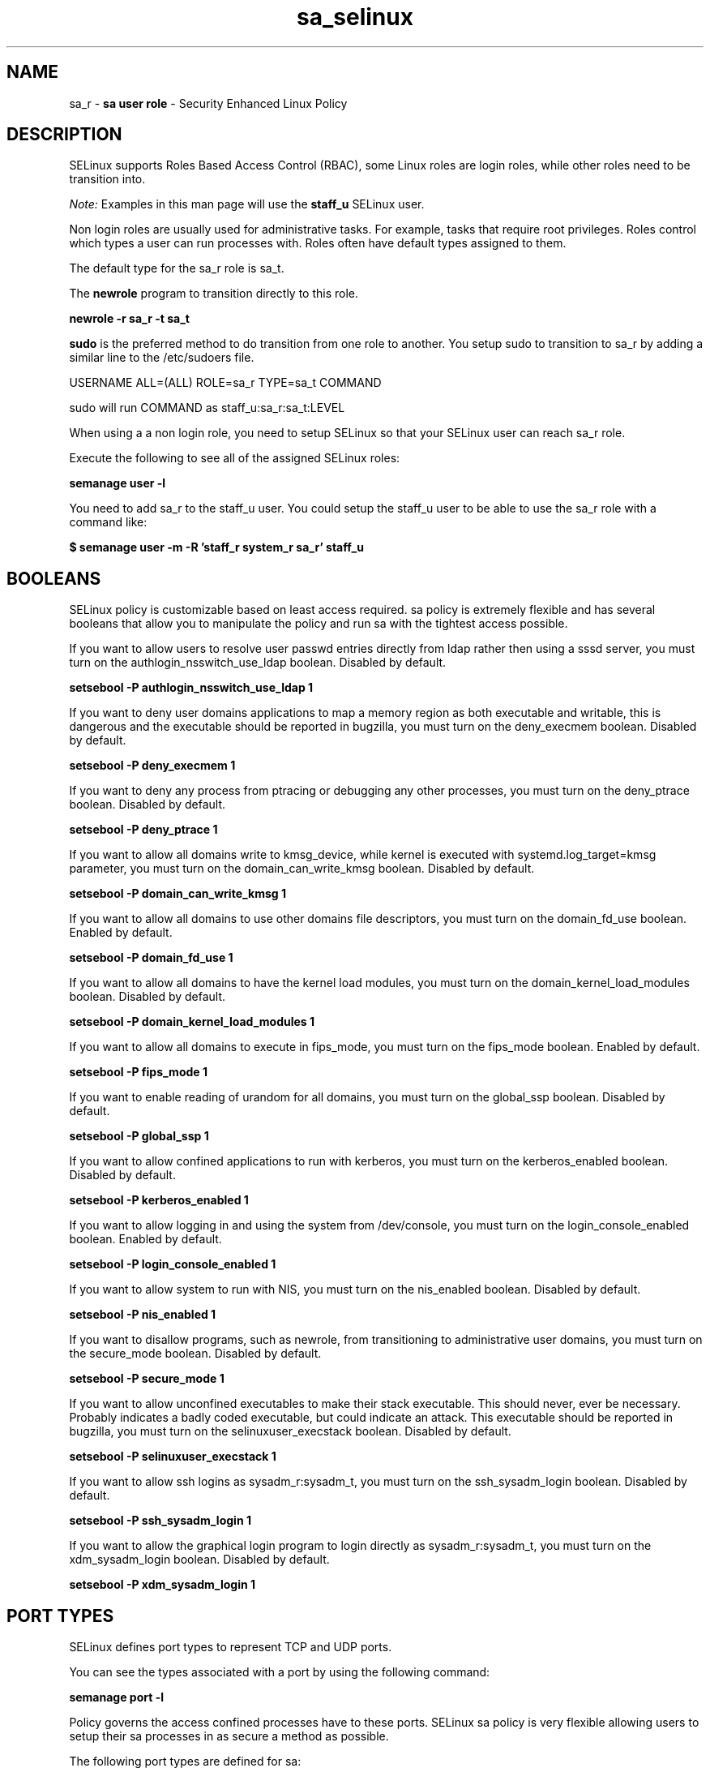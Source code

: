 .TH  "sa_selinux"  "8"  "sa" "mgrepl@redhat.com" "sa SELinux Policy documentation"
.SH "NAME"
sa_r \- \fBsa user role\fP - Security Enhanced Linux Policy

.SH DESCRIPTION

SELinux supports Roles Based Access Control (RBAC), some Linux roles are login roles, while other roles need to be transition into.

.I Note:
Examples in this man page will use the
.B staff_u
SELinux user.

Non login roles are usually used for administrative tasks. For example, tasks that require root privileges.  Roles control which types a user can run processes with. Roles often have default types assigned to them.

The default type for the sa_r role is sa_t.

The
.B newrole
program to transition directly to this role.

.B newrole -r sa_r -t sa_t

.B sudo
is the preferred method to do transition from one role to another.  You setup sudo to transition to sa_r by adding a similar line to the /etc/sudoers file.

USERNAME ALL=(ALL) ROLE=sa_r TYPE=sa_t COMMAND

.br
sudo will run COMMAND as staff_u:sa_r:sa_t:LEVEL

When using a a non login role, you need to setup SELinux so that your SELinux user can reach sa_r role.

Execute the following to see all of the assigned SELinux roles:

.B semanage user -l

You need to add sa_r to the staff_u user.  You could setup the staff_u user to be able to use the sa_r role with a command like:

.B $ semanage user -m -R 'staff_r system_r sa_r' staff_u


.SH BOOLEANS
SELinux policy is customizable based on least access required.  sa policy is extremely flexible and has several booleans that allow you to manipulate the policy and run sa with the tightest access possible.


.PP
If you want to allow users to resolve user passwd entries directly from ldap rather then using a sssd server, you must turn on the authlogin_nsswitch_use_ldap boolean. Disabled by default.

.EX
.B setsebool -P authlogin_nsswitch_use_ldap 1

.EE

.PP
If you want to deny user domains applications to map a memory region as both executable and writable, this is dangerous and the executable should be reported in bugzilla, you must turn on the deny_execmem boolean. Disabled by default.

.EX
.B setsebool -P deny_execmem 1

.EE

.PP
If you want to deny any process from ptracing or debugging any other processes, you must turn on the deny_ptrace boolean. Disabled by default.

.EX
.B setsebool -P deny_ptrace 1

.EE

.PP
If you want to allow all domains write to kmsg_device, while kernel is executed with systemd.log_target=kmsg parameter, you must turn on the domain_can_write_kmsg boolean. Disabled by default.

.EX
.B setsebool -P domain_can_write_kmsg 1

.EE

.PP
If you want to allow all domains to use other domains file descriptors, you must turn on the domain_fd_use boolean. Enabled by default.

.EX
.B setsebool -P domain_fd_use 1

.EE

.PP
If you want to allow all domains to have the kernel load modules, you must turn on the domain_kernel_load_modules boolean. Disabled by default.

.EX
.B setsebool -P domain_kernel_load_modules 1

.EE

.PP
If you want to allow all domains to execute in fips_mode, you must turn on the fips_mode boolean. Enabled by default.

.EX
.B setsebool -P fips_mode 1

.EE

.PP
If you want to enable reading of urandom for all domains, you must turn on the global_ssp boolean. Disabled by default.

.EX
.B setsebool -P global_ssp 1

.EE

.PP
If you want to allow confined applications to run with kerberos, you must turn on the kerberos_enabled boolean. Disabled by default.

.EX
.B setsebool -P kerberos_enabled 1

.EE

.PP
If you want to allow logging in and using the system from /dev/console, you must turn on the login_console_enabled boolean. Enabled by default.

.EX
.B setsebool -P login_console_enabled 1

.EE

.PP
If you want to allow system to run with NIS, you must turn on the nis_enabled boolean. Disabled by default.

.EX
.B setsebool -P nis_enabled 1

.EE

.PP
If you want to disallow programs, such as newrole, from transitioning to administrative user domains, you must turn on the secure_mode boolean. Disabled by default.

.EX
.B setsebool -P secure_mode 1

.EE

.PP
If you want to allow unconfined executables to make their stack executable.  This should never, ever be necessary. Probably indicates a badly coded executable, but could indicate an attack. This executable should be reported in bugzilla, you must turn on the selinuxuser_execstack boolean. Disabled by default.

.EX
.B setsebool -P selinuxuser_execstack 1

.EE

.PP
If you want to allow ssh logins as sysadm_r:sysadm_t, you must turn on the ssh_sysadm_login boolean. Disabled by default.

.EX
.B setsebool -P ssh_sysadm_login 1

.EE

.PP
If you want to allow the graphical login program to login directly as sysadm_r:sysadm_t, you must turn on the xdm_sysadm_login boolean. Disabled by default.

.EX
.B setsebool -P xdm_sysadm_login 1

.EE

.SH PORT TYPES
SELinux defines port types to represent TCP and UDP ports.
.PP
You can see the types associated with a port by using the following command:

.B semanage port -l

.PP
Policy governs the access confined processes have to these ports.
SELinux sa policy is very flexible allowing users to setup their sa processes in as secure a method as possible.
.PP
The following port types are defined for sa:

.EX
.TP 5
.B salt_port_t
.TP 10
.EE


Default Defined Ports:
tcp 4505,4506
.EE

.EX
.TP 5
.B sap_port_t
.TP 10
.EE


Default Defined Ports:
tcp 9875
.EE
udp 9875
.EE

.EX
.TP 5
.B saphostctrl_port_t
.TP 10
.EE


Default Defined Ports:
tcp 1128,1129
.EE
.SH "MANAGED FILES"

The SELinux process type sa_t can manage files labeled with the following file types.  The paths listed are the default paths for these file types.  Note the processes UID still need to have DAC permissions.

.br
.B httpd_config_t

	/etc/httpd(/.*)?
.br
	/etc/nginx(/.*)?
.br
	/etc/apache(2)?(/.*)?
.br
	/etc/cherokee(/.*)?
.br
	/etc/lighttpd(/.*)?
.br
	/etc/apache-ssl(2)?(/.*)?
.br
	/var/lib/openshift/\.httpd\.d(/.*)?
.br
	/etc/opt/rh/rh-nginx18/nginx(/.*)?
.br
	/var/lib/stickshift/\.httpd\.d(/.*)?
.br
	/etc/vhosts
.br
	/etc/thttpd\.conf
.br

.br
.B httpd_lock_t


.br
.B httpd_log_t

	/srv/([^/]*/)?www/logs(/.*)?
.br
	/var/www(/.*)?/logs(/.*)?
.br
	/var/log/glpi(/.*)?
.br
	/var/log/cacti(/.*)?
.br
	/var/log/httpd(/.*)?
.br
	/var/log/nginx(/.*)?
.br
	/var/log/apache(2)?(/.*)?
.br
	/var/log/horizon(/.*)?
.br
	/var/log/php-fpm(/.*)?
.br
	/var/log/cherokee(/.*)?
.br
	/var/log/lighttpd(/.*)?
.br
	/var/log/suphp\.log.*
.br
	/var/log/thttpd\.log.*
.br
	/var/log/apache-ssl(2)?(/.*)?
.br
	/var/log/cgiwrap\.log.*
.br
	/var/www/stickshift/[^/]*/log(/.*)?
.br
	/var/log/graphite-web(/.*)?
.br
	/var/www/miq/vmdb/log(/.*)?
.br
	/var/log/roundcubemail(/.*)?
.br
	/var/log/php_errors\.log.*
.br
	/var/opt/rh/rh-nginx18/log(/.*)?
.br
	/var/log/dirsrv/admin-serv(/.*)?
.br
	/var/lib/openshift/\.log/httpd(/.*)?
.br
	/var/www/openshift/console/log(/.*)?
.br
	/var/www/openshift/broker/httpd/logs(/.*)?
.br
	/var/www/openshift/console/httpd/logs(/.*)?
.br
	/etc/httpd/logs
.br

.br
.B httpd_modules_t

	/usr/lib/httpd(/.*)?
.br
	/usr/lib/apache(/.*)?
.br
	/usr/lib/cherokee(/.*)?
.br
	/usr/lib/lighttpd(/.*)?
.br
	/usr/lib/apache2/modules(/.*)?
.br
	/etc/httpd/modules
.br

.br
.B httpd_php_tmp_t


.br
.B httpd_script_exec_type


.br
.B httpd_suexec_tmp_t


.br
.B httpd_tmp_t

	/var/run/user/apache(/.*)?
.br
	/var/www/openshift/console/tmp(/.*)?
.br

.br
.B httpd_unit_file_t

	/usr/lib/systemd/system/httpd.*
.br
	/usr/lib/systemd/system/jetty.*
.br
	/usr/lib/systemd/system/nginx.*
.br
	/usr/lib/systemd/system/thttpd.*
.br
	/usr/lib/systemd/system/php-fpm.*
.br

.br
.B httpd_var_run_t

	/var/run/wsgi.*
.br
	/var/run/mod_.*
.br
	/var/run/httpd.*
.br
	/var/run/nginx.*
.br
	/var/run/apache.*
.br
	/var/run/php-fpm(/.*)?
.br
	/var/run/lighttpd(/.*)?
.br
	/var/lib/php/session(/.*)?
.br
	/var/lib/php/wsdlcache(/.*)?
.br
	/var/run/dirsrv/admin-serv.*
.br
	/var/opt/rh/rh-nginx18/run/nginx(/.*)?
.br
	/var/www/openshift/broker/httpd/run(/.*)?
.br
	/var/www/openshift/console/httpd/run(/.*)?
.br
	/opt/dirsrv/var/run/dirsrv/dsgw/cookies(/.*)?
.br
	/var/run/thttpd\.pid
.br
	/var/run/gcache_port
.br
	/var/run/cherokee\.pid
.br

.br
.B httpdcontent


.br
.B public_content_rw_t

	/var/spool/abrt-upload(/.*)?
.br

.br
.B systemd_passwd_var_run_t

	/var/run/systemd/ask-password(/.*)?
.br
	/var/run/systemd/ask-password-block(/.*)?
.br

.br
.B user_home_t

	/home/[^/]+/.+
.br

.br
.B user_tmp_t

	/dev/shm/mono.*
.br
	/var/run/user(/.*)?
.br
	/tmp/\.X11-unix(/.*)?
.br
	/tmp/\.ICE-unix(/.*)?
.br
	/dev/shm/pulse-shm.*
.br
	/tmp/\.X0-lock
.br
	/tmp/hsperfdata_root
.br
	/var/tmp/hsperfdata_root
.br
	/home/[^/]+/tmp
.br
	/home/[^/]+/\.tmp
.br
	/tmp/gconfd-[^/]+
.br

.SH "COMMANDS"
.B semanage fcontext
can also be used to manipulate default file context mappings.
.PP
.B semanage permissive
can also be used to manipulate whether or not a process type is permissive.
.PP
.B semanage module
can also be used to enable/disable/install/remove policy modules.

.B semanage port
can also be used to manipulate the port definitions

.B semanage boolean
can also be used to manipulate the booleans

.PP
.B system-config-selinux
is a GUI tool available to customize SELinux policy settings.

.SH AUTHOR
This manual page was auto-generated using
.B "sepolicy manpage".

.SH "SEE ALSO"
selinux(8), sa(8), semanage(8), restorecon(8), chcon(1), sepolicy(8)
, setsebool(8)